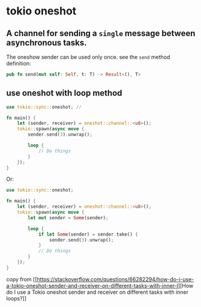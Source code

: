 * tokio oneshot
:PROPERTIES:
:CUSTOM_ID: tokio-oneshot
:END:
** A channel for sending a =single= message between asynchronous tasks.
:PROPERTIES:
:CUSTOM_ID: a-channel-for-sending-a-single-message-between-asynchronous-tasks.
:END:
The oneshow sender can be used only once. see the =send= method
definition:

#+begin_src rust
pub fn send(mut self: Self, t: T) -> Result<(), T>
#+end_src

** use oneshot with loop method
:PROPERTIES:
:CUSTOM_ID: use-oneshot-with-loop-method
:END:
#+begin_src rust
use tokio::sync::oneshot; //

fn main() {
    let (sender, receiver) = oneshot::channel::<u8>();
    tokio::spawn(async move {
        sender.send(3).unwrap();

        loop {
            // Do things
        }
    });
}
#+end_src

Or:

#+begin_src rust
use tokio::sync::oneshot;

fn main() {
    let (sender, receiver) = oneshot::channel::<u8>();
    tokio::spawn(async move {
        let mut sender = Some(sender);

        loop {
            if let Some(sender) = sender.take() {
                sender.send(3).unwrap();
            }
            // Do things
        }
    });
}
#+end_src

copy from
[[https://stackoverflow.com/questions/66282294/how-do-i-use-a-tokio-oneshot-sender-and-receiver-on-different-tasks-with-inner-l][How
do I use a Tokio oneshot sender and receiver on different tasks with
inner loops?]]
